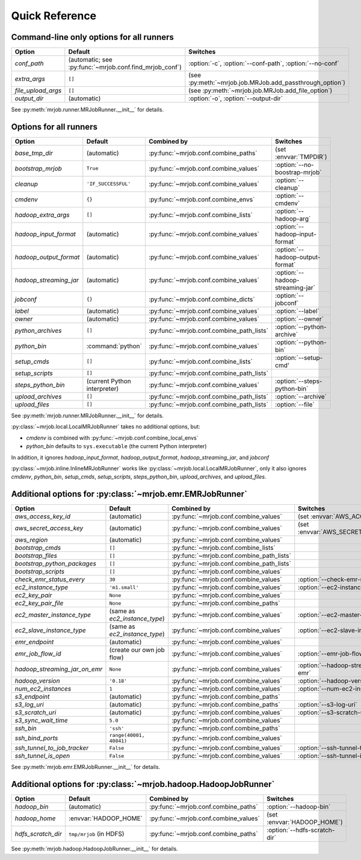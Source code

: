 Quick Reference
===============

Command-line only options for all runners
-----------------------------------------

=================== ======================================================= ========================================================
Option              Default                                                 Switches
=================== ======================================================= ========================================================
*conf_path*         (automatic; see :py:func:`~mrjob.conf.find_mrjob_conf`) :option:`-c`, :option:`--conf-path`, :option:`--no-conf`
*extra_args*        ``[]``                                                  (see :py:meth:`~mrjob.job.MRJob.add_passthrough_option`)
*file_upload_args*  ``[]``                                                  (see :py:meth:`~mrjob.job.MRJob.add_file_option`)
*output_dir*        (automatic)                                             :option:`-o`, :option:`--output-dir`
=================== ======================================================= ========================================================

See :py:meth:`mrjob.runner.MRJobRunner.__init__` for details.

Options for all runners
-----------------------

====================== ============================== ========================================= =================================
Option                 Default                        Combined by                               Switches
====================== ============================== ========================================= =================================
*base_tmp_dir*         (automatic)                    :py:func:`~mrjob.conf.combine_paths`      (set :envvar:`TMPDIR`)
*bootstrap_mrjob*      ``True``                       :py:func:`~mrjob.conf.combine_values`     :option:`--no-boostrap-mrjob`
*cleanup*              ``'IF_SUCCESSFUL'``            :py:func:`~mrjob.conf.combine_values`     :option:`--cleanup`
*cmdenv*               ``{}``                         :py:func:`~mrjob.conf.combine_envs`       :option:`--cmdenv`
*hadoop_extra_args*    ``[]``                         :py:func:`~mrjob.conf.combine_lists`      :option:`--hadoop-arg`
*hadoop_input_format*  (automatic)                    :py:func:`~mrjob.conf.combine_values`     :option:`--hadoop-input-format`
*hadoop_output_format* (automatic)                    :py:func:`~mrjob.conf.combine_values`     :option:`--hadoop-output-format`
*hadoop_streaming_jar* (automatic)                    :py:func:`~mrjob.conf.combine_values`     :option:`--hadoop-streaming-jar`
*jobconf*              ``{}``                         :py:func:`~mrjob.conf.combine_dicts`      :option:`--jobconf`
*label*                (automatic)                    :py:func:`~mrjob.conf.combine_values`     :option:`--label`
*owner*                (automatic)                    :py:func:`~mrjob.conf.combine_values`     :option:`--owner`
*python_archives*      ``[]``                         :py:func:`~mrjob.conf.combine_path_lists` :option:`--python-archive`
*python_bin*           :command:`python`              :py:func:`~mrjob.conf.combine_values`     :option:`--python-bin`
*setup_cmds*           ``[]``                         :py:func:`~mrjob.conf.combine_lists`      :option:`--setup-cmd'
*setup_scripts*        ``[]``                         :py:func:`~mrjob.conf.combine_path_lists`
*steps_python_bin*     (current Python interpreter)   :py:func:`~mrjob.conf.combine_values`     :option:`--steps-python-bin`
*upload_archives*      ``[]``                         :py:func:`~mrjob.conf.combine_path_lists` :option:`--archive`
*upload_files*         ``[]``                         :py:func:`~mrjob.conf.combine_path_lists` :option:`--file`
====================== ============================== ========================================= =================================

See :py:meth:`mrjob.runner.MRJobRunner.__init__` for details.

:py:class:`~mrjob.local.LocalMRJobRunner` takes no additional options, but:

* *cmdenv* is combined with :py:func:`~mrjob.conf.combine_local_envs`
* *python_bin* defaults to ``sys.executable`` (the current Python interpreter)

In addition, it ignores *hadoop_input_format*, *hadoop_output_format*, *hadoop_streaming_jar*, and *jobconf*

:py:class:`~mrjob.inline.InlineMRJobRunner` works like :py:class:`~mrjob.local.LocalMRJobRunner`, only it also ignores 
*cmdenv*, *python_bin*, *setup_cmds*, *setup_scripts*, *steps_python_bin*, *upload_archives*, and *upload_files*.


Additional options for :py:class:`~mrjob.emr.EMRJobRunner`
----------------------------------------------------------

============================= ============================== ========================================= =======================================
Option                        Default                        Combined by                               Switches
============================= ============================== ========================================= =======================================
*aws_access_key_id*           (automatic)                    :py:func:`~mrjob.conf.combine_values`     (set :envvar:`AWS_ACCESS_KEY_ID`)
*aws_secret_access_key*       (automatic)                    :py:func:`~mrjob.conf.combine_values`     (set :envvar:`AWS_SECRET_ACCESS_KEY`)
*aws_region*                  (automatic)                    :py:func:`~mrjob.conf.combine_values`
*bootstrap_cmds*              ``[]``                         :py:func:`~mrjob.conf.combine_lists`
*bootstrap_files*             ``[]``                         :py:func:`~mrjob.conf.combine_path_lists`
*bootstrap_python_packages*   ``[]``                         :py:func:`~mrjob.conf.combine_path_lists`
*bootstrap_scripts*           ``[]``                         :py:func:`~mrjob.conf.combine_values`
*check_emr_status_every*      ``30``                         :py:func:`~mrjob.conf.combine_values`     :option:`--check-emr-status-every`
*ec2_instance_type*           ``'m1.small'``                 :py:func:`~mrjob.conf.combine_values`     :option:`--ec2-instance-type`
*ec2_key_pair*                ``None``                       :py:func:`~mrjob.conf.combine_values`
*ec2_key_pair_file*           ``None``                       :py:func:`~mrjob.conf.combine_paths`
*ec2_master_instance_type*    (same as *ec2_instance_type*)  :py:func:`~mrjob.conf.combine_values`     :option:`--ec2-master-instance-type`
*ec2_slave_instance_type*     (same as *ec2_instance_type*)  :py:func:`~mrjob.conf.combine_values`     :option:`--ec2-slave-instance-type`
*emr_endpoint*                (automatic)                    :py:func:`~mrjob.conf.combine_values`
*emr_job_flow_id*             (create our own job flow)      :py:func:`~mrjob.conf.combine_values`     :option:`--emr-job-flow-id`
*hadoop_streaming_jar_on_emr* ``None``                       :py:func:`~mrjob.conf.combine_values`     :option:`--hadoop-streaming-jar-on-emr`
*hadoop_version*              ``'0.18'``                     :py:func:`~mrjob.conf.combine_values`     :option:`--hadoop-version`
*num_ec2_instances*           ``1``                          :py:func:`~mrjob.conf.combine_values`     :option:`--num-ec2-instances`
*s3_endpoint*                 (automatic)                    :py:func:`~mrjob.conf.combine_paths`
*s3_log_uri*                  (automatic)                    :py:func:`~mrjob.conf.combine_paths`      :option:`--s3-log-uri`
*s3_scratch_uri*              (automatic)                    :py:func:`~mrjob.conf.combine_values`     :option:`--s3-scratch-uri`
*s3_sync_wait_time*           ``5.0``                        :py:func:`~mrjob.conf.combine_values`
*ssh_bin*                     ``'ssh'``                      :py:func:`~mrjob.conf.combine_paths`
*ssh_bind_ports*              ``range(40001, 40841)``        :py:func:`~mrjob.conf.combine_values`
*ssh_tunnel_to_job_tracker*   ``False``                      :py:func:`~mrjob.conf.combine_values`     :option:`--ssh-tunnel-to-job-tracker`
*ssh_tunnel_is_open*          ``False``                      :py:func:`~mrjob.conf.combine_values`     :option:`--ssh-tunnel-is-open`
============================= ============================== ========================================= =======================================

See :py:meth:`mrjob.emr.EMRJobRunner.__init__` for details.

Additional options for :py:class:`~mrjob.hadoop.HadoopJobRunner`
----------------------------------------------------------------

====================== =========================== ===================================== ================================
Option                 Default                     Combined by                           Switches
====================== =========================== ===================================== ================================
*hadoop_bin*           (automatic)                 :py:func:`~mrjob.conf.combine_paths`  :option:`--hadoop-bin`
*hadoop_home*          :envvar:`HADOOP_HOME`       :py:func:`~mrjob.conf.combine_values` (set :envvar:`HADOOP_HOME`)
*hdfs_scratch_dir*     ``tmp/mrjob`` (in HDFS)     :py:func:`~mrjob.conf.combine_paths`  :option:`--hdfs-scratch-dir`
====================== =========================== ===================================== ================================

See :py:meth:`mrjob.hadoop.HadoopJobRunner.__init__` for details.
